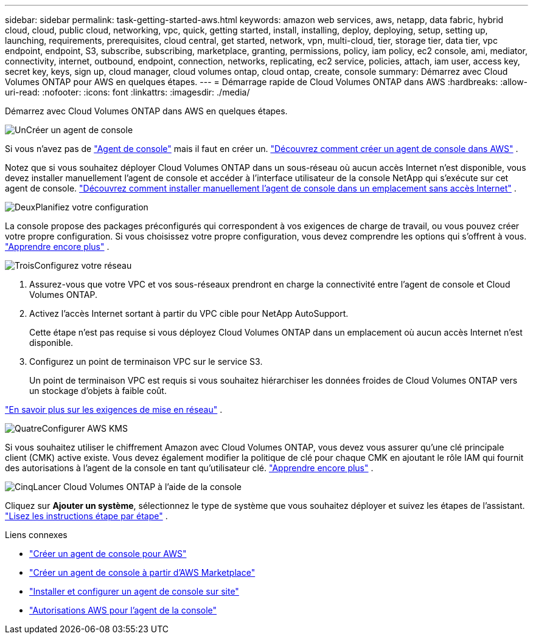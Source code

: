 ---
sidebar: sidebar 
permalink: task-getting-started-aws.html 
keywords: amazon web services, aws, netapp, data fabric, hybrid cloud, cloud, public cloud, networking, vpc, quick, getting started, install, installing, deploy, deploying, setup, setting up, launching, requirements, prerequisites, cloud central, get started, network, vpn, multi-cloud, tier, storage tier, data tier, vpc endpoint, endpoint, S3, subscribe, subscribing, marketplace, granting, permissions, policy, iam policy, ec2 console, ami, mediator, connectivity, internet, outbound, endpoint, connection, networks, replicating, ec2 service, policies, attach, iam user, access key, secret key, keys, sign up, cloud manager, cloud volumes ontap, cloud ontap, create, console 
summary: Démarrez avec Cloud Volumes ONTAP pour AWS en quelques étapes. 
---
= Démarrage rapide de Cloud Volumes ONTAP dans AWS
:hardbreaks:
:allow-uri-read: 
:nofooter: 
:icons: font
:linkattrs: 
:imagesdir: ./media/


[role="lead"]
Démarrez avec Cloud Volumes ONTAP dans AWS en quelques étapes.

.image:https://raw.githubusercontent.com/NetAppDocs/common/main/media/number-1.png["Un"]Créer un agent de console
[role="quick-margin-para"]
Si vous n'avez pas de https://docs.netapp.com/us-en/bluexp-setup-admin/concept-connectors.html["Agent de console"^] mais il faut en créer un. https://docs.netapp.com/us-en/bluexp-setup-admin/task-quick-start-connector-aws.html["Découvrez comment créer un agent de console dans AWS"^] .

[role="quick-margin-para"]
Notez que si vous souhaitez déployer Cloud Volumes ONTAP dans un sous-réseau où aucun accès Internet n'est disponible, vous devez installer manuellement l'agent de console et accéder à l'interface utilisateur de la console NetApp qui s'exécute sur cet agent de console. https://docs.netapp.com/us-en/bluexp-setup-admin/task-quick-start-private-mode.html["Découvrez comment installer manuellement l'agent de console dans un emplacement sans accès Internet"^] .

.image:https://raw.githubusercontent.com/NetAppDocs/common/main/media/number-2.png["Deux"]Planifiez votre configuration
[role="quick-margin-para"]
La console propose des packages préconfigurés qui correspondent à vos exigences de charge de travail, ou vous pouvez créer votre propre configuration.  Si vous choisissez votre propre configuration, vous devez comprendre les options qui s’offrent à vous. link:task-planning-your-config.html["Apprendre encore plus"] .

.image:https://raw.githubusercontent.com/NetAppDocs/common/main/media/number-3.png["Trois"]Configurez votre réseau
[role="quick-margin-list"]
. Assurez-vous que votre VPC et vos sous-réseaux prendront en charge la connectivité entre l’agent de console et Cloud Volumes ONTAP.
. Activez l'accès Internet sortant à partir du VPC cible pour NetApp AutoSupport.
+
Cette étape n'est pas requise si vous déployez Cloud Volumes ONTAP dans un emplacement où aucun accès Internet n'est disponible.

. Configurez un point de terminaison VPC sur le service S3.
+
Un point de terminaison VPC est requis si vous souhaitez hiérarchiser les données froides de Cloud Volumes ONTAP vers un stockage d'objets à faible coût.



[role="quick-margin-para"]
link:reference-networking-aws.html["En savoir plus sur les exigences de mise en réseau"] .

.image:https://raw.githubusercontent.com/NetAppDocs/common/main/media/number-4.png["Quatre"]Configurer AWS KMS
[role="quick-margin-para"]
Si vous souhaitez utiliser le chiffrement Amazon avec Cloud Volumes ONTAP, vous devez vous assurer qu'une clé principale client (CMK) active existe.  Vous devez également modifier la politique de clé pour chaque CMK en ajoutant le rôle IAM qui fournit des autorisations à l’agent de la console en tant qu’utilisateur clé. link:task-setting-up-kms.html["Apprendre encore plus"] .

.image:https://raw.githubusercontent.com/NetAppDocs/common/main/media/number-5.png["Cinq"]Lancer Cloud Volumes ONTAP à l'aide de la console
[role="quick-margin-para"]
Cliquez sur *Ajouter un système*, sélectionnez le type de système que vous souhaitez déployer et suivez les étapes de l'assistant. link:task-deploying-otc-aws.html["Lisez les instructions étape par étape"] .

.Liens connexes
* https://docs.netapp.com/us-en/bluexp-setup-admin/task-install-connector-aws-bluexp.html["Créer un agent de console pour AWS"^]
* https://docs.netapp.com/us-en/bluexp-setup-admin/task-install-connector-aws-marketplace.html["Créer un agent de console à partir d'AWS Marketplace"^]
* https://docs.netapp.com/us-en/bluexp-setup-admin/task-install-connector-on-prem.html["Installer et configurer un agent de console sur site"^]
* https://docs.netapp.com/us-en/bluexp-setup-admin/reference-permissions-aws.html["Autorisations AWS pour l'agent de la console"^]

